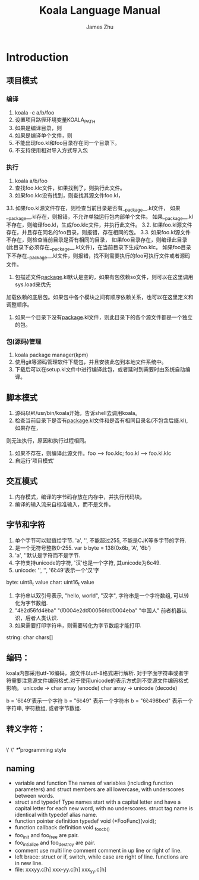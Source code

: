#+TITLE: Koala Language Manual
#+AUTHOR: James Zhu
#+EMAIL: zhuguangxiang@163.com

* Introduction
** 项目模式
*** 编译
1. koala -c a/b/foo
2. 设置项目路径环境变量KOALA_PATH
3. 如果是编译目录，则
4. 如果是编译单个文件，则
5. 不能出现foo.kl和foo目录存在同一个目录下。
6. 不支持使用相对导入方式导入包
*** 执行
1. koala a/b/foo
2. 查找foo.klc文件，如果找到了，则执行此文件。
3. 如果foo.klc没有找到，则查找其源文件foo.kl，
3.1. 如果foo.kl源文件存在，则检查当前目录是否有__package__.kl文件，
如果__package__.kl存在，则报错，不允许单独运行包内部单个文件。
如果__package__.kl不存在，则编译foo.kl，生成foo.klc文件，并执行此文件。
3.2. 如果foo.kl源文件存在，并且存在同名的foo目录，则报错，存在相同的包。
3.3. 如果foo.kl源文件不存在，则检查当前目录是否有相同的目录，
如果foo目录存在，则编译此目录(此目录下必须存在__package__.kl文件)，在当前目录下生成foo.klc。
如果foo目录下不存在__package__.kl文件，则报错，找不到需要执行的foo可执行文件或者源码文件。
4. 包描述文件__package__.kl默认是空的，如果有包依赖so文件，则可以在这里调用sys.load来优先
加载依赖的底层包。如果包中各个模块之间有顺序依赖关系，也可以在这里定义和调整顺序。
5. 如果一个目录下没有__package__.kl文件，则此目录下的各个源文件都是一个独立的包。
*** 包(源码)管理
1. koala package manager(kpm)
2. 使用git等源码管理软件下载包，并且安装此包到本地文件系统中。
3. 下载后可以在setup.kl文件中进行编译此包，或者延时到需要时由系统自动编译。
** 脚本模式
1. 源码以#!/usr/bin/koala开始，告诉shell去调用koala。
2. 检查当前目录下是否有__package__.kl文件和是否有相同目录名(不包含后缀.kl), 如果存在，
则无法执行，原因和执行过程相同。
3. 如果不存在，则编译此源文件。foo --> foo.klc; foo.kl --> foo.kl.klc
4. 自运行'项目模式'
** 交互模式
1. 内存模式，编译的字节码存放在内存中，并执行代码块。
2. 编译的输入流来自标准输入，而不是文件。
** 字节和字符
1. 单个字节可以赋值给字节. 'a', '\xfa', 不能超过255, 不能是CJK等多字节的字符.
2. 是一个无符号整数0-255. var b byte = 138(0x6b, 'A', '\x6b')
3. 'a', '\xfa'默认是字符而不是字节.
4. 字符支持unicode的字符, '汉'也是一个字符, 其unicode为6c49.
5. unicode: '\uxxxx', '\Uxxxxxxxx', '\u6c49'表示一个'汉'字
byte:
uint8_t value
char:
uint16_t value
1. 字符串以双引号表示, "hello, world", "汉字", 字符串是一个字符数组, 可以转化为字节数组.
2. "\u4e2d\u56fd\u4eba" "\U00004e2d\U000056fd\U00004eba" "中国人" 前者机器认识，后者人类认识.
3. 如果需要打印字符串，则需要转化为字节数组才能打印.
string:
char chars[]
** 编码：
koala内部采用utf-16编码，源文件以utf-8格式进行解析.
对于字面字符串或者字符需要注意源文件编码格式.对于使用unicode的表示方式则不受源文件编码格式影响。
unicode -> char array (enocde)
char array -> unicode (decode)

b = '\u6c49'表示一个字符
b = "\u6c49" 表示一个字符串
b = "\u6c49\u8bed" 表示一个字符串, 字符数组, 或者字节数组.
** 转义字符：
\\
\'
\"
\a
\b
\f
\n
\r
\t
\v
* programming style
** naming
- variable and function
  The names of variables (including function parameters) and struct members are all lowercase, with underscores between words.
- struct and typedef
  Type names start with a capital letter and have a capital letter for each new word, with no underscores.
  struct tag name is identical with typedef alias name.
- function pointer definition
  typedef void (*FooFunc)(void);
- function callback definition
  void _foo_cb_()
- foo_init and foo_free are pair.
- foo_intialize and foo_destroy are pair.
- comment
  use multi line comment
  comment in up line or right of line.
- left brace:
  struct or if, switch, while case are right of line.
  functions are in new line.
- file:
  xxxyy.c[h] xxx-yy.c[h] xxx_yy.c[h]
